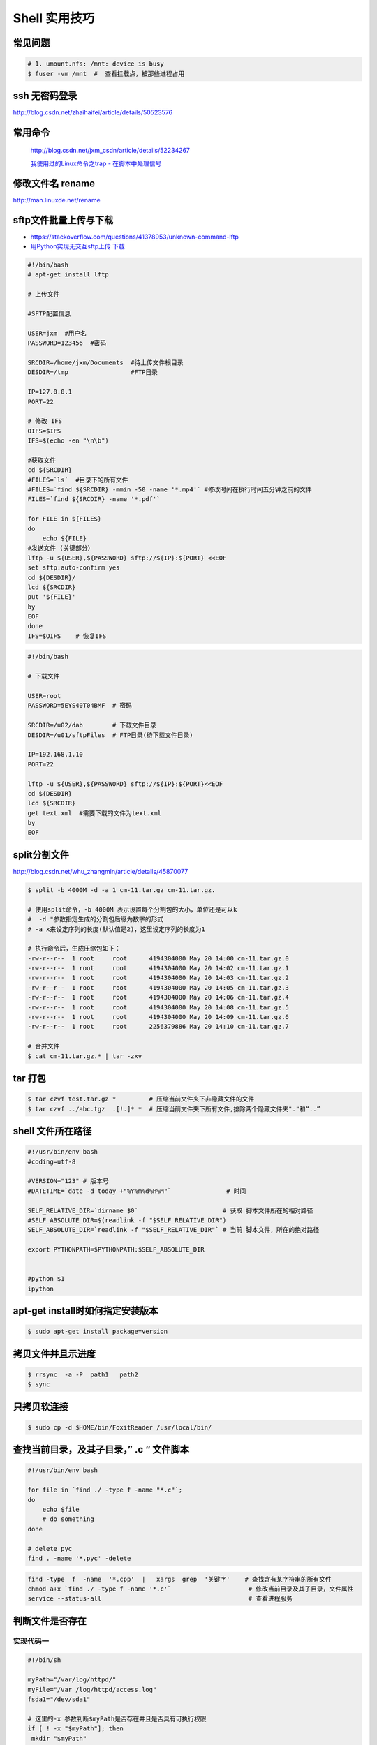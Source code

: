 ##############
Shell 实用技巧
##############


常见问题
--------------------

.. code-block:: bash

    # 1. umount.nfs: /mnt: device is busy
    $ fuser -vm /mnt  #  查看挂载点，被那些进程占用



ssh 无密码登录
--------------------

http://blog.csdn.net/zhaihaifei/article/details/50523576


常用命令
--------

    http://blog.csdn.net/jxm_csdn/article/details/52234267

    `我使用过的Linux命令之trap - 在脚本中处理信号 <http://blog.csdn.net/world_hello_100/article/details/18049599>`_


修改文件名 rename
-------------------

http://man.linuxde.net/rename

sftp文件批量上传与下载
------------------------

* https://stackoverflow.com/questions/41378953/unknown-command-lftp
* `用Python实现无交互sftp上传 下载 <http://blog.csdn.net/u010950854/article/details/62233538?utm_source=itdadao&utm_medium=referral>`_

.. code-block:: bash

    #!/bin/bash
    # apt-get install lftp
    
    # 上传文件

    #SFTP配置信息

    USER=jxm  #用户名
    PASSWORD=123456  #密码

    SRCDIR=/home/jxm/Documents  #待上传文件根目录
    DESDIR=/tmp                 #FTP目录

    IP=127.0.0.1
    PORT=22

    # 修改 IFS
    OIFS=$IFS
    IFS=$(echo -en "\n\b")

    #获取文件
    cd ${SRCDIR}
    #FILES=`ls`  #目录下的所有文件
    #FILES=`find ${SRCDIR} -mmin -50 -name '*.mp4'` #修改时间在执行时间五分钟之前的文件
    FILES=`find ${SRCDIR} -name '*.pdf'`

    for FILE in ${FILES}
    do
        echo ${FILE}
    #发送文件 (关键部分）
    lftp -u ${USER},${PASSWORD} sftp://${IP}:${PORT} <<EOF
    set sftp:auto-confirm yes
    cd ${DESDIR}/
    lcd ${SRCDIR}
    put '${FILE}'
    by
    EOF
    done
    IFS=$OIFS    # 恢复IFS

.. code-block:: bash

    #!/bin/bash

    # 下载文件

    USER=root
    PASSWORD=5EYS40T04BMF  # 密码

    SRCDIR=/u02/dab        # 下载文件目录
    DESDIR=/u01/sftpFiles  # FTP目录(待下载文件目录)
    
    IP=192.168.1.10
    PORT=22

    lftp -u ${USER},${PASSWORD} sftp://${IP}:${PORT}<<EOF
    cd ${DESDIR}
    lcd ${SRCDIR}
    get text.xml  #需要下载的文件为text.xml
    by
    EOF


split分割文件
-------------

http://blog.csdn.net/whu_zhangmin/article/details/45870077

.. code:: bash

    $ split -b 4000M -d -a 1 cm-11.tar.gz cm-11.tar.gz.

    # 使用split命令，-b 4000M 表示设置每个分割包的大小，单位还是可以k
    #  -d "参数指定生成的分割包后缀为数字的形式
    # -a x来设定序列的长度(默认值是2)，这里设定序列的长度为1

    # 执行命令后，生成压缩包如下：
    -rw-r--r--  1 root     root      4194304000 May 20 14:00 cm-11.tar.gz.0
    -rw-r--r--  1 root     root      4194304000 May 20 14:02 cm-11.tar.gz.1
    -rw-r--r--  1 root     root      4194304000 May 20 14:03 cm-11.tar.gz.2
    -rw-r--r--  1 root     root      4194304000 May 20 14:05 cm-11.tar.gz.3
    -rw-r--r--  1 root     root      4194304000 May 20 14:06 cm-11.tar.gz.4
    -rw-r--r--  1 root     root      4194304000 May 20 14:08 cm-11.tar.gz.5
    -rw-r--r--  1 root     root      4194304000 May 20 14:09 cm-11.tar.gz.6
    -rw-r--r--  1 root     root      2256379886 May 20 14:10 cm-11.tar.gz.7

    # 合并文件
    $ cat cm-11.tar.gz.* | tar -zxv


tar 打包
---------------

.. code-block:: bash

    $ tar czvf test.tar.gz *         # 压缩当前文件夹下非隐藏文件的文件
    $ tar czvf ../abc.tgz  .[!.]* *  # 压缩当前文件夹下所有文件,排除两个隐藏文件夹"."和“..”


shell 文件所在路径
----------------------------

.. code-block:: sh

    #!/usr/bin/env bash
    #coding=utf-8

    #VERSION="123" # 版本号   
    #DATETIME=`date -d today +"%Y%m%d%H%M"`               # 时间

    SELF_RELATIVE_DIR=`dirname $0`                       # 获取 脚本文件所在的相对路径
    #SELF_ABSOLUTE_DIR=$(readlink -f "$SELF_RELATIVE_DIR")
    SELF_ABSOLUTE_DIR=`readlink -f "$SELF_RELATIVE_DIR"` # 当前 脚本文件，所在的绝对路径

    export PYTHONPATH=$PYTHONPATH:$SELF_ABSOLUTE_DIR


    #python $1
    ipython 



apt-get install时如何指定安装版本
-----------------------------------

.. code-block:: sh

    $ sudo apt-get install package=version

拷贝文件并且示进度
---------------------

.. code-block:: sh

    $ rrsync  -a -P  path1   path2
    $ sync


只拷贝软连接
-----------------

.. code-block:: sh

    $ sudo cp -d $HOME/bin/FoxitReader /usr/local/bin/ 


查找当前目录，及其子目录，” .c “ 文件脚本
------------------------------------------

.. code-block:: bash

    #!/usr/bin/env bash

    for file in `find ./ -type f -name "*.c"`;
    do
	echo $file
	# do something
    done

    # delete pyc
    find . -name '*.pyc' -delete

.. code-block:: bash

    find -type  f  -name  '*.cpp'  |   xargs  grep  '关键字'    # 查找含有某字符串的所有文件
    chmod a+x `find ./ -type f -name '*.c'`  			# 修改当前目录及其子目录，文件属性
    service --status-all                                        # 查看进程服务


判断文件是否存在
-----------------

实现代码一
~~~~~~~~~~

.. code-block:: sh

        #!/bin/sh
         
        myPath="/var/log/httpd/"
        myFile="/var /log/httpd/access.log"
        fsda1="/dev/sda1"
         
        # 这里的-x 参数判断$myPath是否存在并且是否具有可执行权限
        if [ ! -x "$myPath"]; then
         mkdir "$myPath"
        fi

        # 这里的-d 参数判断$myPath是否存在
        if [ ! -d "$myPath"]; then
         mkdir "$myPath"
        fi

        # 这里的-b 参数判磁盘块设备是否存在
        if [ -b "$fsda1" ]; then
                echo  "Fond $fsda1"
        else
                echo  "Not fond $fsda1"
        fi
         
        # 这里的-f参数判断$myFile是否存在
        if [ ! -f "$myFile" ]; then
         touch "$myFile"
        fi

        # 其他参数还有-n,-n是判断一个变量是否是否有值
        if [ ! -n "$myVar" ]; then
         echo "$myVar is empty"
         exit 0
        fi
         
        # 两个变量判断是否相等
        if [ "$var1" = "$var2" ]; then
         echo '$var1 eq $var2'
        else
         echo '$var1 not eq $var2'
        fi


实现代码二
~~~~~~~~~~

.. code-block:: sh

         
        #如果文件夹不存在，创建文件夹
        if [ ! -d "/myfolder" ]; then
         mkdir /myfolder
        fi
         
        #shell判断文件,目录是否存在或者具有权限
         
        folder="/var/www/"
        file="/var/www/log"
         
        # -x 参数判断 $folder 是否存在并且是否具有可执行权限
        if [ ! -x "$folder"]; then
         mkdir "$folder"
        fi
         
        # -d 参数判断 $folder 是否存在
        if [ ! -d "$folder"]; then
         mkdir "$folder"
        fi
         
        # -f 参数判断 $file 是否存在
        if [ ! -f "$file" ]; then
         touch "$file"
        fi
         
        # -n 判断一个变量是否有值
        if [ ! -n "$var" ]; then
         echo "$var is empty"
         exit 0
        fi
         
        # 判断两个变量是否相等
        if [ "$var1" = "$var2" ]; then
         echo '$var1 eq $var2'
        else
         echo '$var1 not eq $var2'
        fi

* -f 和-e的区别  Conditional Logic on Files
* -a file exists.
* -b file exists and is a block special file.
* -c file exists and is a character special file.
* -d file exists and is a directory.
* -e file exists (just the same as -a).
* -f file exists and is a regular file.
* -g file exists and has its setgid(2) bit set.
* -G file exists and has the same group ID as this process.
* -k file exists and has its sticky bit set.
* -L file exists and is a symbolic link.
* -n string length is not zero.
* -o Named option is set on.
* -O file exists and is owned by the user ID of this process.
* -p file exists and is a first in, first out (FIFO) special file or named pipe.
* -r file exists and is readable by the current process.
* -s file exists and has a size greater than zero.
* -S file exists and is a socket.
* -t file descriptor number fildes is open and associated with a  terminal device.
* -u file exists and has its setuid(2) bit set.
* -w file exists and is writable by the current process.
* -x file exists and is executable by the current process.
* -z string length is zero.

是用 -s 还是用 -f 这个区别是很大的！


gdialog
~~~~~~~~~~

.. code-block:: sh


    #!/bin/bash

    #test the gDialog
    height=24
    width=80
    text="text"
    filename="/home/ocean/.bashrc"

    gdialog --title "testbox" --textbox "$filename" $(($height*4)) $width 
    gdialog --title "checklist" --checklist "$text" $height $width   2   "1" "aaaa" "on"  "2" "bbbb" "on" # list_height [tag text status]
    gdialog --title "infobox" --infobox "$text =========" $height $width
    gdialog --title "inputbox" --inputbox  "$text" $height $width "initial string" 
    gdialog --title "menu" --menu "$text" $height $width 2 "1" "aaaa" "2" "bbbb"    #menu_height [tag item]
    gdialog --title "msgbox" --msgbox "$text========" $height $width 
    gdialog --title "radiolist" --radiolist "$text" $height $width 2 "1" "aaaa" "on" "2" "bbbb" "off"
    gdialog --title "yesno" --yesno "$text" $height $widch


Linux平台下的service程序编写指南
~~~~~~~~~~~~~~~~~~~~~~~~~~~~~~~~~

C
    http://blog.csdn.net/gobitan/article/details/5903342
python
    http://blog.csdn.net/philip502/article/details/13511625
    https://stackoverflow.com/questions/4705564/python-script-as-linux-service-daemon


磁盘IO 查看
~~~~~~~~~~~~~~~

http://www.cnblogs.com/ggjucheng/archive/2013/01/13/2858810.html

.. code-block:: bash
    
     $ iostat -d -x -k 1   


硬盘分区格式化与挂载
----------------------

.. code::

    root@localhost:~# fdisk /dev/vdb 
    Device contains neither a valid DOS partition table, nor Sun, SGI or OSF disklabel
    Building a new DOS disklabel with disk identifier 0x7de2444b.
    Changes will remain in memory only, until you decide to write them.
    After that, of course, the previous content won't be recoverable.

    Warning: invalid flag 0x0000 of partition table 4 will be corrected by w(rite)

    Command (m for help): m
    Command action
       a   toggle a bootable flag
       b   edit bsd disklabel
       c   toggle the dos compatibility flag
       d   delete a partition
       l   list known partition types
       m   print this menu
       n   add a new partition
       o   create a new empty DOS partition table
       p   print the partition table
       q   quit without saving changes
       s   create a new empty Sun disklabel
       t   change a partition's system id
       u   change display/entry units
       v   verify the partition table
       w   write table to disk and exit
       x   extra functionality (experts only)

    Command (m for help): n
    Partition type:
       p   primary (0 primary, 0 extended, 4 free)
       e   extended
    Select (default p): p
    Partition number (1-4, default 1): 1
    First sector (2048-146800639, default 2048): 
    Using default value 2048
    Last sector, +sectors or +size{K,M,G} (2048-146800639, default 146800639): 
    Using default value 146800639

    Command (m for help): w
    The partition table has been altered!

.. code-block:: bash
    

    # 格式化
    mkfs -t ext4 -c /dev/vdb1
    mkfs.ext4 -c /dev/vdb1

.. code::

    # /etc/fstabe
    # sudo  blkid  查看 磁盘UUID
    UUID=fd05da95-d9f5-4a3e-8cf3-41c9dff1f5b8  /home    ext4  defaults   0  0
    # or
    /dev/vdb1  /home    ext4  defaults   0  0


